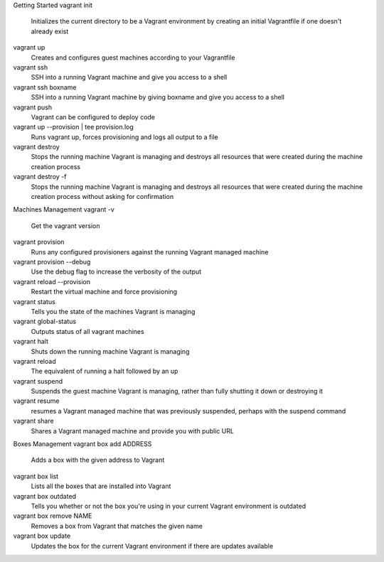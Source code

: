 
Getting Started
vagrant init
	Initializes the current directory to be a Vagrant environment by creating an initial Vagrantfile if one doesn't already exist
vagrant up
	Creates and configures guest machines according to your Vagrantfile
vagrant ssh
	SSH into a running Vagrant machine and give you access to a shell
vagrant ssh boxname
	SSH into a running Vagrant machine by giving boxname and give you access to a shell
vagrant push
	Vagrant can be configured to deploy code
vagrant up --provision | tee provision.log
	Runs vagrant up, forces provisioning and logs all output to a file
vagrant destroy
	Stops the running machine Vagrant is managing and destroys all resources that were created during the machine creation process
vagrant destroy -f
	Stops the running machine Vagrant is managing and destroys all resources that were created during the machine creation process without asking for confirmation
Machines Management
vagrant -v
	Get the vagrant version
vagrant provision
	Runs any configured provisioners against the running Vagrant managed machine
vagrant provision --debug
	Use the debug flag to increase the verbosity of the output
vagrant reload --provision
	Restart the virtual machine and force provisioning
vagrant status
	Tells you the state of the machines Vagrant is managing
vagrant global-status
	Outputs status of all vagrant machines
vagrant halt
	Shuts down the running machine Vagrant is managing
vagrant reload
	The equivalent of running a halt followed by an up
vagrant suspend
	Suspends the guest machine Vagrant is managing, rather than fully shutting it down or destroying it
vagrant resume
	resumes a Vagrant managed machine that was previously suspended, perhaps with the suspend command
vagrant share
	Shares a Vagrant managed machine and provide you with public URL
Boxes Management
vagrant box add ADDRESS
	Adds a box with the given address to Vagrant
vagrant box list
	Lists all the boxes that are installed into Vagrant
vagrant box outdated
	Tells you whether or not the box you're using in your current Vagrant environment is outdated
vagrant box remove NAME
	Removes a box from Vagrant that matches the given name
vagrant box update
	Updates the box for the current Vagrant environment if there are updates available 
